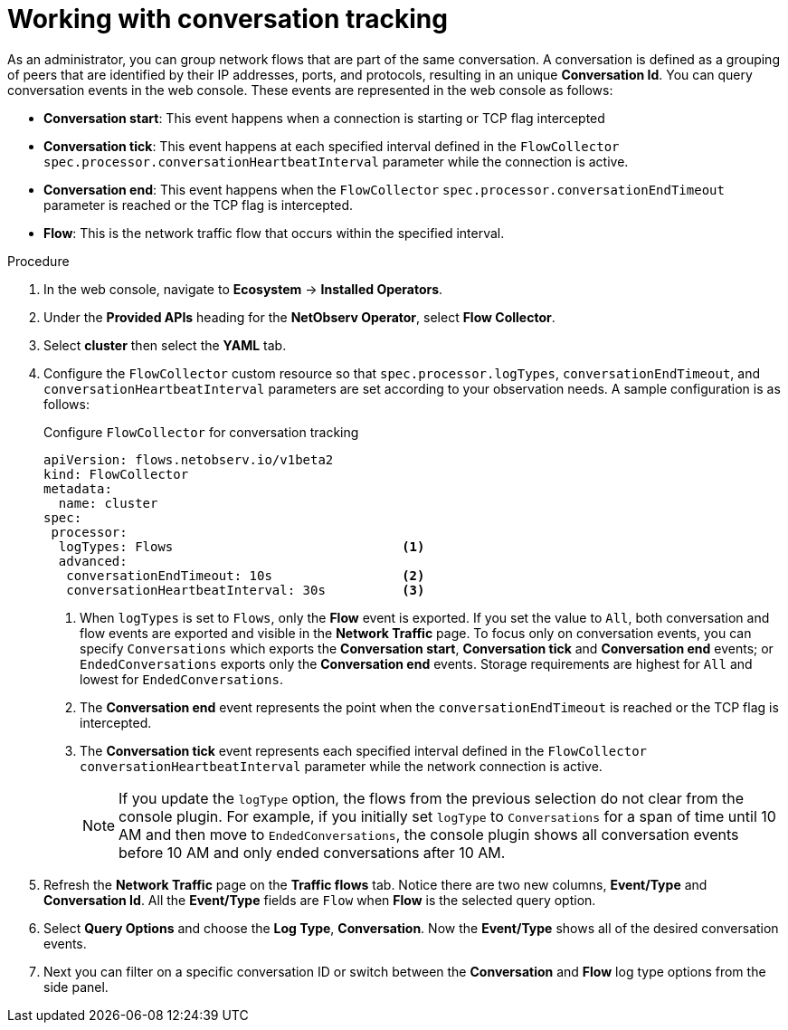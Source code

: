 // Module included in the following assemblies:
//
// network_observability/observing-network-traffic.adoc

:_mod-docs-content-type: PROCEDURE
[id="network-observability-working-with-conversations_{context}"]
= Working with conversation tracking

As an administrator, you can group network flows that are part of the same conversation. A conversation is defined as a grouping of peers that are identified by their IP addresses, ports, and protocols, resulting in an unique *Conversation Id*. You can query conversation events in the web console. These events are represented in the web console as follows:

** *Conversation start*: This event happens when a connection is starting or TCP flag intercepted
** *Conversation tick*: This event happens at each specified interval defined in the `FlowCollector` `spec.processor.conversationHeartbeatInterval` parameter while the connection is active.
** *Conversation end*: This event happens when the `FlowCollector` `spec.processor.conversationEndTimeout` parameter is reached or  the TCP flag is intercepted.
** *Flow*: This is the network traffic flow that occurs within the specified interval.


.Procedure
. In the web console, navigate to *Ecosystem* -> *Installed Operators*.
. Under the *Provided APIs* heading for the *NetObserv Operator*, select *Flow Collector*.
. Select *cluster* then select the *YAML* tab.
. Configure the `FlowCollector` custom resource so that `spec.processor.logTypes`, `conversationEndTimeout`, and `conversationHeartbeatInterval` parameters are set according to your observation needs. A sample configuration is as follows:
+
.Configure `FlowCollector` for conversation tracking
[source, yaml]
----
apiVersion: flows.netobserv.io/v1beta2
kind: FlowCollector
metadata:
  name: cluster
spec:
 processor:
  logTypes: Flows                              <1>
  advanced:
   conversationEndTimeout: 10s                 <2>
   conversationHeartbeatInterval: 30s          <3>
----
<1> When `logTypes` is set to `Flows`, only the *Flow* event is exported. If you set the value to `All`, both conversation and flow events are exported and visible in the *Network Traffic* page. To focus only on conversation events, you can specify `Conversations` which exports the *Conversation start*, *Conversation tick* and *Conversation end* events; or `EndedConversations` exports only the *Conversation end* events. Storage requirements are highest for `All` and lowest for `EndedConversations`.
<2> The *Conversation end* event represents the point when the `conversationEndTimeout` is reached or the TCP flag is intercepted.
<3> The *Conversation tick* event represents each specified interval defined in the `FlowCollector` `conversationHeartbeatInterval` parameter while the network connection is active.
+
[NOTE]
====
If you update the `logType` option, the flows from the previous selection do not clear from the console plugin. For example, if you initially set `logType` to `Conversations` for a span of time until 10 AM and then move to `EndedConversations`, the console plugin shows all conversation events before 10 AM and only ended conversations after 10 AM.
====
. Refresh the *Network Traffic* page on the *Traffic flows* tab. Notice there are two new columns, *Event/Type* and *Conversation Id*. All the *Event/Type* fields are `Flow` when *Flow* is the selected query option.
. Select *Query Options* and choose the *Log Type*, *Conversation*. Now the *Event/Type* shows all of the desired conversation events.
. Next you can filter on a specific conversation ID or switch between the *Conversation* and *Flow* log type options from the side panel.

